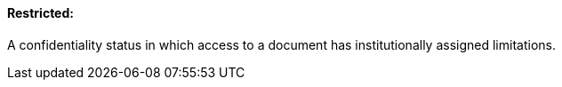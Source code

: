 ==== Restricted:
[v291_section="9.2.1.10"]

A confidentiality status in which access to a document has institutionally assigned limitations.

